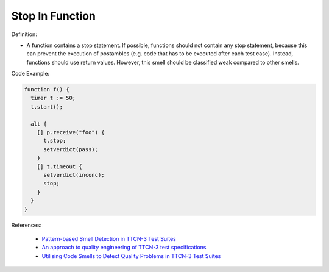 Stop In Function
^^^^^
Definition:

* A function contains a stop statement. If possible, functions should not contain any stop statement, because this can prevent the execution of postambles (e.g. code that has to be executed after each test case). Instead, functions should use return values. However, this smell should be classified weak compared to other smells.


Code Example:

.. code-block:: pseudo

  function f() {
    timer t := 50;
    t.start();

    alt {
      [] p.receive("foo") {
        t.stop;
        setverdict(pass);
      }
      [] t.timeout {
        setverdict(inconc);
        stop;
      }
    }
  }


References:

 * `Pattern-based Smell Detection in TTCN-3 Test Suites <http://citeseerx.ist.psu.edu/viewdoc/download?doi=10.1.1.144.6997&rep=rep1&type=pdf>`_
 * `An approach to quality engineering of TTCN-3 test specifications <https://link.springer.com/article/10.1007/s10009-008-0075-0>`_
 * `Utilising Code Smells to Detect Quality Problems in TTCN-3 Test Suites <https://link.springer.com/chapter/10.1007/978-3-540-73066-8_16>`_

